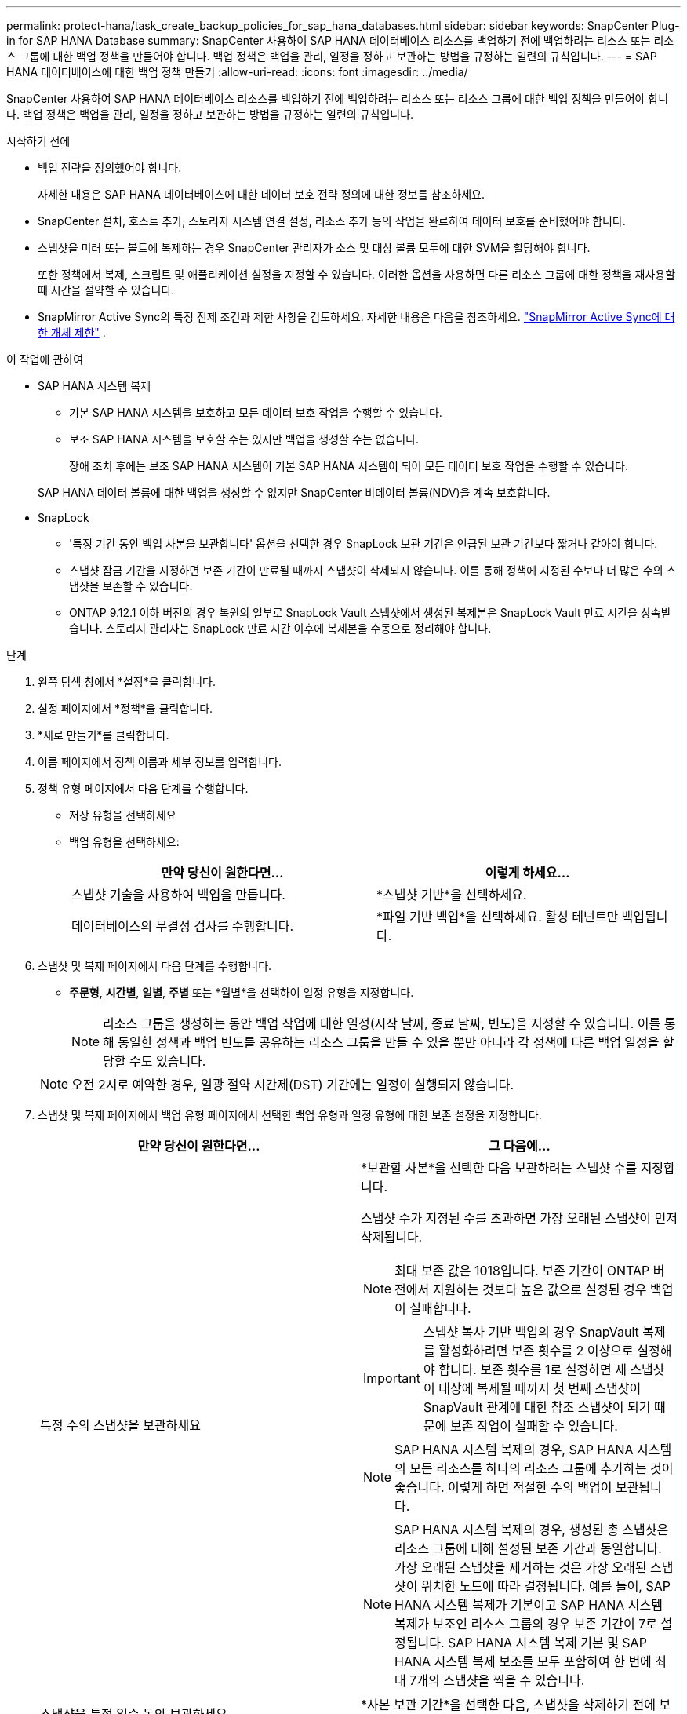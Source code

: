 ---
permalink: protect-hana/task_create_backup_policies_for_sap_hana_databases.html 
sidebar: sidebar 
keywords: SnapCenter Plug-in for SAP HANA Database 
summary: SnapCenter 사용하여 SAP HANA 데이터베이스 리소스를 백업하기 전에 백업하려는 리소스 또는 리소스 그룹에 대한 백업 정책을 만들어야 합니다.  백업 정책은 백업을 관리, 일정을 정하고 보관하는 방법을 규정하는 일련의 규칙입니다. 
---
= SAP HANA 데이터베이스에 대한 백업 정책 만들기
:allow-uri-read: 
:icons: font
:imagesdir: ../media/


[role="lead"]
SnapCenter 사용하여 SAP HANA 데이터베이스 리소스를 백업하기 전에 백업하려는 리소스 또는 리소스 그룹에 대한 백업 정책을 만들어야 합니다.  백업 정책은 백업을 관리, 일정을 정하고 보관하는 방법을 규정하는 일련의 규칙입니다.

.시작하기 전에
* 백업 전략을 정의했어야 합니다.
+
자세한 내용은 SAP HANA 데이터베이스에 대한 데이터 보호 전략 정의에 대한 정보를 참조하세요.

* SnapCenter 설치, 호스트 추가, 스토리지 시스템 연결 설정, 리소스 추가 등의 작업을 완료하여 데이터 보호를 준비했어야 합니다.
* 스냅샷을 미러 또는 볼트에 복제하는 경우 SnapCenter 관리자가 소스 및 대상 볼륨 모두에 대한 SVM을 할당해야 합니다.
+
또한 정책에서 복제, 스크립트 및 애플리케이션 설정을 지정할 수 있습니다.  이러한 옵션을 사용하면 다른 리소스 그룹에 대한 정책을 재사용할 때 시간을 절약할 수 있습니다.

* SnapMirror Active Sync의 특정 전제 조건과 제한 사항을 검토하세요.  자세한 내용은 다음을 참조하세요. https://docs.netapp.com/us-en/ontap/smbc/considerations-limits.html#volumes["SnapMirror Active Sync에 대한 개체 제한"] .


.이 작업에 관하여
* SAP HANA 시스템 복제
+
** 기본 SAP HANA 시스템을 보호하고 모든 데이터 보호 작업을 수행할 수 있습니다.
** 보조 SAP HANA 시스템을 보호할 수는 있지만 백업을 생성할 수는 없습니다.
+
장애 조치 후에는 보조 SAP HANA 시스템이 기본 SAP HANA 시스템이 되어 모든 데이터 보호 작업을 수행할 수 있습니다.

+
SAP HANA 데이터 볼륨에 대한 백업을 생성할 수 없지만 SnapCenter 비데이터 볼륨(NDV)을 계속 보호합니다.



* SnapLock
+
** '특정 기간 동안 백업 사본을 보관합니다' 옵션을 선택한 경우 SnapLock 보관 기간은 언급된 보관 기간보다 짧거나 같아야 합니다.
** 스냅샷 잠금 기간을 지정하면 보존 기간이 만료될 때까지 스냅샷이 삭제되지 않습니다. 이를 통해 정책에 지정된 수보다 더 많은 수의 스냅샷을 보존할 수 있습니다.
** ONTAP 9.12.1 이하 버전의 경우 복원의 일부로 SnapLock Vault 스냅샷에서 생성된 복제본은 SnapLock Vault 만료 시간을 상속받습니다. 스토리지 관리자는 SnapLock 만료 시간 이후에 복제본을 수동으로 정리해야 합니다.




.단계
. 왼쪽 탐색 창에서 *설정*을 클릭합니다.
. 설정 페이지에서 *정책*을 클릭합니다.
. *새로 만들기*를 클릭합니다.
. 이름 페이지에서 정책 이름과 세부 정보를 입력합니다.
. 정책 유형 페이지에서 다음 단계를 수행합니다.
+
** 저장 유형을 선택하세요
** 백업 유형을 선택하세요:
+
|===
| 만약 당신이 원한다면... | 이렇게 하세요... 


 a| 
스냅샷 기술을 사용하여 백업을 만듭니다.
 a| 
*스냅샷 기반*을 선택하세요.



 a| 
데이터베이스의 무결성 검사를 수행합니다.
 a| 
*파일 기반 백업*을 선택하세요.  활성 테넌트만 백업됩니다.

|===


. 스냅샷 및 복제 페이지에서 다음 단계를 수행합니다.
+
** *주문형*, *시간별*, *일별*, *주별* 또는 *월별*을 선택하여 일정 유형을 지정합니다.
+

NOTE: 리소스 그룹을 생성하는 동안 백업 작업에 대한 일정(시작 날짜, 종료 날짜, 빈도)을 지정할 수 있습니다.  이를 통해 동일한 정책과 백업 빈도를 공유하는 리소스 그룹을 만들 수 있을 뿐만 아니라 각 정책에 다른 백업 일정을 할당할 수도 있습니다.

+

NOTE: 오전 2시로 예약한 경우, 일광 절약 시간제(DST) 기간에는 일정이 실행되지 않습니다.



. 스냅샷 및 복제 페이지에서 백업 유형 페이지에서 선택한 백업 유형과 일정 유형에 대한 보존 설정을 지정합니다.
+
|===
| 만약 당신이 원한다면... | 그 다음에... 


 a| 
특정 수의 스냅샷을 보관하세요
 a| 
*보관할 사본*을 선택한 다음 보관하려는 스냅샷 수를 지정합니다.

스냅샷 수가 지정된 수를 초과하면 가장 오래된 스냅샷이 먼저 삭제됩니다.


NOTE: 최대 보존 값은 1018입니다. 보존 기간이 ONTAP 버전에서 지원하는 것보다 높은 값으로 설정된 경우 백업이 실패합니다.


IMPORTANT: 스냅샷 복사 기반 백업의 경우 SnapVault 복제를 활성화하려면 보존 횟수를 2 이상으로 설정해야 합니다.  보존 횟수를 1로 설정하면 새 스냅샷이 대상에 복제될 때까지 첫 번째 스냅샷이 SnapVault 관계에 대한 참조 스냅샷이 되기 때문에 보존 작업이 실패할 수 있습니다.


NOTE: SAP HANA 시스템 복제의 경우, SAP HANA 시스템의 모든 리소스를 하나의 리소스 그룹에 추가하는 것이 좋습니다.  이렇게 하면 적절한 수의 백업이 보관됩니다.


NOTE: SAP HANA 시스템 복제의 경우, 생성된 총 스냅샷은 리소스 그룹에 대해 설정된 보존 기간과 동일합니다.  가장 오래된 스냅샷을 제거하는 것은 가장 오래된 스냅샷이 위치한 노드에 따라 결정됩니다.  예를 들어, SAP HANA 시스템 복제가 기본이고 SAP HANA 시스템 복제가 보조인 리소스 그룹의 경우 보존 기간이 7로 설정됩니다.  SAP HANA 시스템 복제 기본 및 SAP HANA 시스템 복제 보조를 모두 포함하여 한 번에 최대 7개의 스냅샷을 찍을 수 있습니다.



 a| 
스냅샷을 특정 일수 동안 보관하세요
 a| 
*사본 보관 기간*을 선택한 다음, 스냅샷을 삭제하기 전에 보관할 일수를 지정합니다.



 a| 
스냅샷 복사 잠금 기간
 a| 
*스냅샷 복사 잠금 기간*을 선택하고 일, 월 또는 년을 지정합니다.

SnapLock 보존 기간은 100년 미만이어야 합니다.

|===
. 스냅샷 라벨을 선택하세요.
+

NOTE: 원격 복제를 위해 기본 스냅샷에 SnapMirror 레이블을 할당하면 기본 스냅샷이 SnapCenter 에서 ONTAP 보조 시스템으로 스냅샷 복제 작업을 오프로드할 수 있습니다. 정책 페이지에서 SnapMirror 또는 SnapVault 옵션을 활성화하지 않고도 이 작업을 수행할 수 있습니다.

. 스냅샷 복사 기반 백업의 경우 보조 복제 옵션 선택 섹션에서 다음 보조 복제 옵션 중 하나 또는 둘 다를 선택합니다.
+
|===
| 이 분야에서는... | 이렇게 하세요... 


 a| 
*로컬 스냅샷 복사본을 만든 후 SnapMirror 업데이트*
 a| 
다른 볼륨에 백업 세트의 미러 복사본을 생성하려면 이 필드를 선택합니다(SnapMirror 복제).

SnapMirror Active Sync의 경우 이 옵션을 활성화해야 합니다.

ONTAP 의 보호 관계가 미러 및 볼트 유형이고 이 옵션만 선택하는 경우, 기본에서 생성된 스냅샷은 대상으로 전송되지 않지만 대상에는 나열됩니다.  대상에서 이 스냅샷을 선택하여 복원 작업을 수행하는 경우, 선택한 보관/미러링 백업에 대해 보조 위치를 사용할 수 없다는 오류 메시지가 표시됩니다.

2차 복제 중에 SnapLock 만료 시간은 기본 SnapLock 만료 시간을 로드합니다.

토폴로지 페이지에서 *새로 고침* 버튼을 클릭하면 ONTAP 에서 검색된 보조 및 기본 SnapLock 만료 시간이 새로 고침됩니다.

보다 link:../protect-hana/task_view_sap_hana_database_backups_and_clones_in_the_topology_page_sap_hana.html["토폴로지 페이지에서 SAP HANA 데이터베이스 백업 및 복제본 보기"] .



 a| 
*로컬 스냅샷 복사본을 만든 후 SnapVault 업데이트*
 a| 
디스크 간 백업 복제(SnapVault 백업)를 수행하려면 이 옵션을 선택하세요.

2차 복제 중에 SnapLock 만료 시간은 기본 SnapLock 만료 시간을 로드합니다.  토폴로지 페이지에서 *새로 고침* 버튼을 클릭하면 ONTAP 에서 검색된 보조 및 기본 SnapLock 만료 시간이 새로 고침됩니다.

ONTAP 에서 SnapLock Vault로 알려진 보조 노드에만 SnapLock 구성된 경우 토폴로지 페이지에서 *새로 고침* 버튼을 클릭하면 ONTAP 에서 검색된 보조 노드의 잠금 기간이 새로 고침됩니다.

SnapLock Vault에 대한 자세한 내용은 다음을 참조하세요. https://docs.netapp.com/us-en/ontap/snaplock/commit-snapshot-copies-worm-concept.html["볼트 대상의 WORM에 스냅샷 복사본 커밋"]

보다 link:../protect-hana/task_view_sap_hana_database_backups_and_clones_in_the_topology_page_sap_hana.html["토폴로지 페이지에서 SAP HANA 데이터베이스 백업 및 복제본 보기"] .



 a| 
*오류 재시도 횟수*
 a| 
작업이 중지되기 전에 허용할 수 있는 최대 복제 시도 횟수를 입력하세요.

|===
+

NOTE: 보조 저장소의 스냅샷 최대 한도에 도달하지 않도록 하려면 ONTAP 에서 보조 저장소 SnapMirror 보존 정책을 구성해야 합니다.

. 요약을 검토한 후 *마침*을 클릭하세요.

